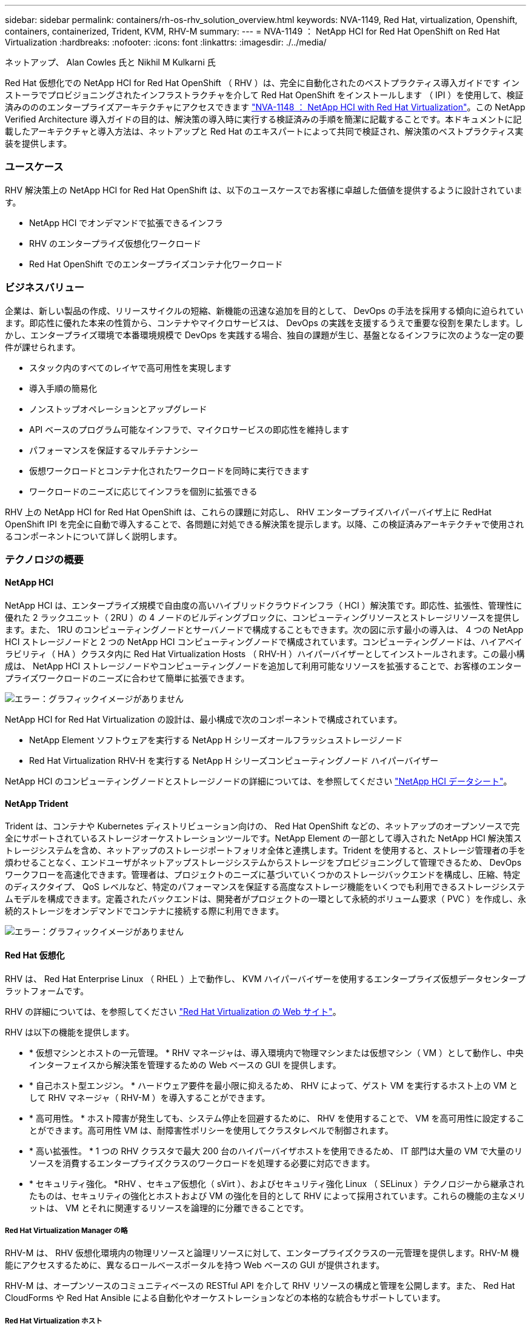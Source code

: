 ---
sidebar: sidebar 
permalink: containers/rh-os-rhv_solution_overview.html 
keywords: NVA-1149, Red Hat, virtualization, Openshift, containers, containerized, Trident, KVM, RHV-M 
summary:  
---
= NVA-1149 ： NetApp HCI for Red Hat OpenShift on Red Hat Virtualization
:hardbreaks:
:nofooter: 
:icons: font
:linkattrs: 
:imagesdir: ./../media/


ネットアップ、 Alan Cowles 氏と Nikhil M Kulkarni 氏

Red Hat 仮想化での NetApp HCI for Red Hat OpenShift （ RHV ）は、完全に自動化されたのベストプラクティス導入ガイドです インストーラでプロビジョニングされたインフラストラクチャを介して Red Hat OpenShift をインストールします （ IPI ）を使用して、検証済みのののエンタープライズアーキテクチャにアクセスできます link:rhv-solution_overview.html["NVA-1148 ： NetApp HCI with Red Hat Virtualization"]。この NetApp Verified Architecture 導入ガイドの目的は、解決策の導入時に実行する検証済みの手順を簡潔に記載することです。本ドキュメントに記載したアーキテクチャと導入方法は、ネットアップと Red Hat のエキスパートによって共同で検証され、解決策のベストプラクティス実装を提供します。



=== ユースケース

RHV 解決策上の NetApp HCI for Red Hat OpenShift は、以下のユースケースでお客様に卓越した価値を提供するように設計されています。

* NetApp HCI でオンデマンドで拡張できるインフラ
* RHV のエンタープライズ仮想化ワークロード
* Red Hat OpenShift でのエンタープライズコンテナ化ワークロード




=== ビジネスバリュー

企業は、新しい製品の作成、リリースサイクルの短縮、新機能の迅速な追加を目的として、 DevOps の手法を採用する傾向に迫られています。即応性に優れた本来の性質から、コンテナやマイクロサービスは、 DevOps の実践を支援するうえで重要な役割を果たします。しかし、エンタープライズ環境で本番環境規模で DevOps を実践する場合、独自の課題が生じ、基盤となるインフラに次のような一定の要件が課せられます。

* スタック内のすべてのレイヤで高可用性を実現します
* 導入手順の簡易化
* ノンストップオペレーションとアップグレード
* API ベースのプログラム可能なインフラで、マイクロサービスの即応性を維持します
* パフォーマンスを保証するマルチテナンシー
* 仮想ワークロードとコンテナ化されたワークロードを同時に実行できます
* ワークロードのニーズに応じてインフラを個別に拡張できる


RHV 上の NetApp HCI for Red Hat OpenShift は、これらの課題に対応し、 RHV エンタープライズハイパーバイザ上に RedHat OpenShift IPI を完全に自動で導入することで、各問題に対処できる解決策を提示します。以降、この検証済みアーキテクチャで使用されるコンポーネントについて詳しく説明します。



=== テクノロジの概要



==== NetApp HCI

NetApp HCI は、エンタープライズ規模で自由度の高いハイブリッドクラウドインフラ（ HCI ）解決策です。即応性、拡張性、管理性に優れた 2 ラックユニット（ 2RU ）の 4 ノードのビルディングブロックに、コンピューティングリソースとストレージリソースを提供します。また、 1RU のコンピューティングノードとサーバノードで構成することもできます。次の図に示す最小の導入は、 4 つの NetApp HCI ストレージノードと 2 つの NetApp HCI コンピューティングノードで構成されています。コンピューティングノードは、ハイアベイラビリティ（ HA ）クラスタ内に Red Hat Virtualization Hosts （ RHV-H ）ハイパーバイザーとしてインストールされます。この最小構成は、 NetApp HCI ストレージノードやコンピューティングノードを追加して利用可能なリソースを拡張することで、お客様のエンタープライズワークロードのニーズに合わせて簡単に拡張できます。

image:redhat_openshift_image1.png["エラー：グラフィックイメージがありません"]

NetApp HCI for Red Hat Virtualization の設計は、最小構成で次のコンポーネントで構成されています。

* NetApp Element ソフトウェアを実行する NetApp H シリーズオールフラッシュストレージノード
* Red Hat Virtualization RHV-H を実行する NetApp H シリーズコンピューティングノード ハイパーバイザー


NetApp HCI のコンピューティングノードとストレージノードの詳細については、を参照してください https://www.netapp.com/us/media/ds-3881.pdf["NetApp HCI データシート"^]。



==== NetApp Trident

Trident は、コンテナや Kubernetes ディストリビューション向けの、 Red Hat OpenShift などの、ネットアップのオープンソースで完全にサポートされているストレージオーケストレーションツールです。NetApp Element の一部として導入された NetApp HCI 解決策ストレージシステムを含め、ネットアップのストレージポートフォリオ全体と連携します。Trident を使用すると、ストレージ管理者の手を煩わせることなく、エンドユーザがネットアップストレージシステムからストレージをプロビジョニングして管理できるため、 DevOps ワークフローを高速化できます。管理者は、プロジェクトのニーズに基づいていくつかのストレージバックエンドを構成し、圧縮、特定のディスクタイプ、 QoS レベルなど、特定のパフォーマンスを保証する高度なストレージ機能をいくつでも利用できるストレージシステムモデルを構成できます。定義されたバックエンドは、開発者がプロジェクトの一環として永続的ボリューム要求（ PVC ）を作成し、永続的ストレージをオンデマンドでコンテナに接続する際に利用できます。

image:redhat_openshift_image2.png["エラー：グラフィックイメージがありません"]



==== Red Hat 仮想化

RHV は、 Red Hat Enterprise Linux （ RHEL ）上で動作し、 KVM ハイパーバイザーを使用するエンタープライズ仮想データセンタープラットフォームです。

RHV の詳細については、を参照してください https://www.redhat.com/en/technologies/virtualization/enterprise-virtualization["Red Hat Virtualization の Web サイト"^]。

RHV は以下の機能を提供します。

* * 仮想マシンとホストの一元管理。 * RHV マネージャは、導入環境内で物理マシンまたは仮想マシン（ VM ）として動作し、中央インターフェイスから解決策を管理するための Web ベースの GUI を提供します。
* * 自己ホスト型エンジン。 * ハードウェア要件を最小限に抑えるため、 RHV によって、ゲスト VM を実行するホスト上の VM として RHV マネージャ（ RHV-M ）を導入することができます。
* * 高可用性。 * ホスト障害が発生しても、システム停止を回避するために、 RHV を使用することで、 VM を高可用性に設定することができます。高可用性 VM は、耐障害性ポリシーを使用してクラスタレベルで制御されます。
* * 高い拡張性。 * 1 つの RHV クラスタで最大 200 台のハイパーバイザホストを使用できるため、 IT 部門は大量の VM で大量のリソースを消費するエンタープライズクラスのワークロードを処理する必要に対応できます。
* * セキュリティ強化。 *RHV 、セキュア仮想化（ sVirt ）、およびセキュリティ強化 Linux （ SELinux ）テクノロジーから継承されたものは、セキュリティの強化とホストおよび VM の強化を目的として RHV によって採用されています。これらの機能の主なメリットは、 VM とそれに関連するリソースを論理的に分離できることです。




===== Red Hat Virtualization Manager の略

RHV-M は、 RHV 仮想化環境内の物理リソースと論理リソースに対して、エンタープライズクラスの一元管理を提供します。RHV-M 機能にアクセスするために、異なるロールベースポータルを持つ Web ベースの GUI が提供されます。

RHV-M は、オープンソースのコミュニティベースの RESTful API を介して RHV リソースの構成と管理を公開します。また、 Red Hat CloudForms や Red Hat Ansible による自動化やオーケストレーションなどの本格的な統合もサポートしています。



===== Red Hat Virtualization ホスト

ホスト（ハイパーバイザー）は、 VM を実行するためのハードウェアリソースを提供する物理サーバです。Kernel-based Virtual Machine （ KVM ）は完全な仮想化サポートを提供し、 Virtual Desktop Server Manager （ VDSM ）はホストの RHV-M との通信を担当するホストエージェントです

RHV では、 RHV-H ホストと RHEL ホストの 2 種類のホストがサポートされます。

* RHV-H は RHEL ベースの軽量最小オペレーティングシステムで、 RHV ハイパーバイザとしての物理サーバのセットアップを容易にするように最適化されています。
* RHEL ホストは、標準の RHEL オペレーティングシステムを実行するサーバであり、あとで必要なサブスクリプションを設定して、物理サーバを RHV ホストとして使用できるようにするために必要なパッケージをインストールします。




===== Red Hat の仮想化アーキテクチャ

RHV は、インフラストラクチャ内の物理サーバとして RHV-M を使用するアーキテクチャと、自己ホスト型エンジンとして RHV-M を構成するアーキテクチャの 2 つに展開できます。RHV-M は他の VM と同じ環境でホストされる VM である、自己ホスト型エンジンの導入を推奨し、この導入ガイドで特に使用します。

次の図に示すように、ゲスト VM の高可用性を実現するには、自己ホスト型ノードが少なくとも 2 つ必要です。Manager VM の高可用性を確保するために、 HA サービスを有効にして、すべての自己ホスト型エンジンノードで実行します。

image:redhat_openshift_image3.png["エラー：グラフィックイメージがありません"]



==== Red Hat OpenShift Container Platform

Red Hat OpenShift Container Platform は、完全にサポートされているエンタープライズ向け Kubernetes プラットフォームです。Red Hat は、オープンソースの Kubernetes をいくつか強化して、コンテナ化されたアプリケーションの構築、導入、管理を完全に統合したすべてのコンポーネントを備えたアプリケーションプラットフォームを提供します。Red Hat OpenShift 4.4 では、この解決策に導入されている IPI メソッドを使用して、インストールおよび管理プロセスが合理化されています。この導入方法を利用すると、クラスタレベルとアプリケーションレベルの両方で計測と監視を提供するフル機能の OpenShift クラスタを完全に構成し、 Red Hat Virtualization 上に 1 時間以内に導入できます。OpenShift ノードは、 RHEL に基づいてコンテナを実行するように設計された変更不可のシステムイメージである RHEL CoreOS をベースにしています。 RHEL では、エンドユーザのニーズに応じて簡単にアップグレードまたは拡張でき、パブリッククラウドのメリットをローカルデータセンターに提供できます。

image:redhat_openshift_image4.png["エラー：グラフィックイメージがありません"]

link:rh-os-rhv_architectural_overview.html["次のセクションでは、アーキテクチャの概要を解説します。 RHV 上で Red Hat OpenShift を実現する NetApp HCI"]

